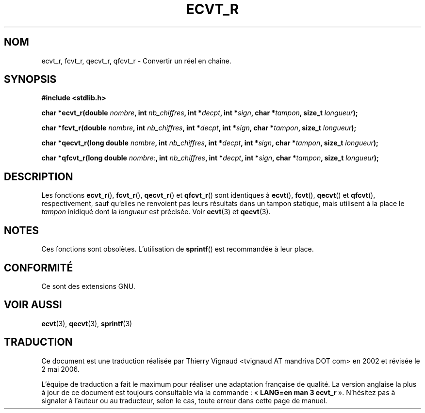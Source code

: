 .\" Copyright (C) 2002 Andries Brouwer <aeb@cwi.nl>
.\"
.\" Permission is granted to make and distribute verbatim copies of this
.\" manual provided the copyright notice and this permission notice are
.\" preserved on all copies.
.\"
.\" Permission is granted to copy and distribute modified versions of this
.\" manual under the conditions for verbatim copying, provided that the
.\" entire resulting derived work is distributed under the terms of a
.\" permission notice identical to this one
.\"
.\" Since the Linux kernel and libraries are constantly changing, this
.\" manual page may be incorrect or out-of-date.  The author(s) assume no
.\" responsibility for errors or omissions, or for damages resulting from
.\" the use of the information contained herein.  The author(s) may not
.\" have taken the same level of care in the production of this manual,
.\" which is licensed free of charge, as they might when working
.\" professionally.
.\"
.\" Formatted or processed versions of this manual, if unaccompanied by
.\" the source, must acknowledge the copyright and authors of this work.
.\"
.\" This replaces an earlier man page written by Walter Harms
.\" <walter.harms@informatik.uni-oldenburg.de>.
.\"
.\" Màj 21/07/2003 LDP-1.56
.\" Màj 01/05/2006 LDP-1.67.1
.\"
.TH ECVT_R 3 "25 août 2002" LDP "Manuel du programmeur Linux"
.SH NOM
ecvt_r, fcvt_r, qecvt_r, qfcvt_r \- Convertir un réel en chaîne.
.SH SYNOPSIS
.B #include <stdlib.h>
.sp
.BI "char *ecvt_r(double " nombre ", int " nb_chiffres ", int *" decpt ,
.BI "int *" sign ", char *" tampon ", size_t " longueur );
.sp
.BI "char *fcvt_r(double " nombre ", int " nb_chiffres ", int *" decpt ,
.BI "int *" sign ", char *" tampon ", size_t " longueur );
.sp
.BI "char *qecvt_r(long double " nombre ", int " nb_chiffres ", int *" decpt ,
.BI "int *" sign ", char *" tampon ", size_t " longueur );
.sp
.BI "char *qfcvt_r(long double " nombre: ", int " nb_chiffres ", int *" decpt ,
.BI "int *" sign ", char *" tampon ", size_t " longueur );
.SH DESCRIPTION
Les fonctions
.BR ecvt_r (),
.BR fcvt_r (),
.BR qecvt_r ()
et
.BR qfcvt_r ()
sont identiques à
.BR ecvt (),
.BR fcvt (),
.BR qecvt ()
et
.BR qfcvt (),
respectivement, sauf qu'elles ne renvoient pas leurs résultats dans
un tampon statique, mais utilisent à la place le
.I tampon
inidiqué dont la
.IR longueur
est précisée.
Voir
.BR ecvt (3)
et
.BR qecvt (3).
.SH NOTES
Ces fonctions sont obsolètes. L'utilisation de
.BR sprintf ()
est recommandée à leur place.
.SH "CONFORMITÉ"
Ce sont des extensions GNU.
.SH "VOIR AUSSI"
.BR ecvt (3),
.BR qecvt (3),
.BR sprintf (3)
.SH TRADUCTION
.PP
Ce document est une traduction réalisée par Thierry Vignaud
<tvignaud AT mandriva DOT com> en 2002
et révisée le 2\ mai\ 2006.
.PP
L'équipe de traduction a fait le maximum pour réaliser une adaptation
française de qualité. La version anglaise la plus à jour de ce document est
toujours consultable via la commande\ : «\ \fBLANG=en\ man\ 3\ ecvt_r\fR\ ».
N'hésitez pas à signaler à l'auteur ou au traducteur, selon le cas, toute
erreur dans cette page de manuel.
